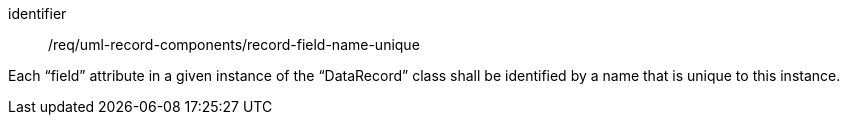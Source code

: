 [requirement,model=ogc]
====
[%metadata]
identifier:: /req/uml-record-components/record-field-name-unique

Each “field” attribute in a given instance of the “DataRecord” class shall be identified by a name that is unique to this instance.
====
